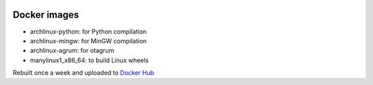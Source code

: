 .. image:: https://circleci.com/gh/openturns/docker-images.svg?style=shield
    :target: https://circleci.com/gh/openturns/docker-images

Docker images
=============

- archlinux-python: for Python compilation
- archlinux-mingw: for MinGW compilation
- archlinux-agrum: for otagrum
- manylinux1_x86_64: to build Linux wheels

Rebuilt once a week and uploaded to `Docker Hub <https://hub.docker.com/r/openturns/>`_
